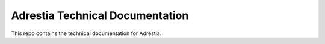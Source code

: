 .. Cardano Node

Adrestia Technical Documentation
=============================================

This repo contains the technical documentation for Adrestia.
